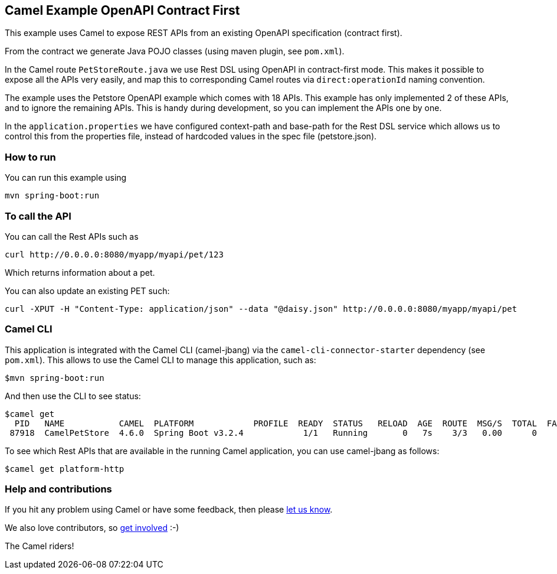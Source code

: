 == Camel Example OpenAPI Contract First

This example uses Camel to expose REST APIs from an existing OpenAPI specification (contract first).

From the contract we generate Java POJO classes (using maven plugin, see `pom.xml`).

In the Camel route `PetStoreRoute.java` we use Rest DSL using OpenAPI in contract-first mode.
This makes it possible to expose all the APIs very easily, and map this to corresponding Camel
routes via `direct:operationId` naming convention.

The example uses the Petstore OpenAPI example which comes with 18 APIs. This example has only
implemented 2 of these APIs, and to ignore the remaining APIs. This is handy during development,
so you can implement the APIs one by one.

In the `application.properties` we have configured context-path and base-path for the Rest DSL service
which allows us to control this from the properties file, instead of hardcoded values in the spec file (petstore.json).

=== How to run

You can run this example using

    mvn spring-boot:run

=== To call the API

You can call the Rest APIs such as

----
curl http://0.0.0.0:8080/myapp/myapi/pet/123
----

Which returns information about a pet.

You can also update an existing PET such:

----
curl -XPUT -H "Content-Type: application/json" --data "@daisy.json" http://0.0.0.0:8080/myapp/myapi/pet
----


=== Camel CLI

This application is integrated with the Camel CLI (camel-jbang) via the `camel-cli-connector-starter` dependency (see `pom.xml`).
This allows to use the Camel CLI to manage this application, such as:

    $mvn spring-boot:run

And then use the CLI to see status:

    $camel get
      PID   NAME           CAMEL  PLATFORM            PROFILE  READY  STATUS   RELOAD  AGE  ROUTE  MSG/S  TOTAL  FAIL  INFLIGHT  LAST  DELTA  SINCE-LAST
     87918  CamelPetStore  4.6.0  Spring Boot v3.2.4            1/1   Running       0   7s    3/3   0.00      0     0         0                    -/-/-

To see which Rest APIs that are available in the running Camel application, you can use camel-jbang as follows:

    $camel get platform-http


=== Help and contributions

If you hit any problem using Camel or have some feedback, then please
https://camel.apache.org/support.html[let us know].

We also love contributors, so
https://camel.apache.org/contributing.html[get involved] :-)

The Camel riders!



